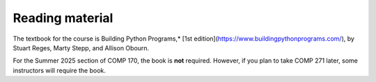 Reading material
----------------

The textbook for the course is Building Python Programs,* [1st edition](https://www.buildingpythonprograms.com/),
by Stuart Reges, Marty Stepp, and Allison Obourn.

For the Summer 2025 section of COMP 170, the book is **not** required. However, if you plan to take COMP 271 later, some instructors will require the book.